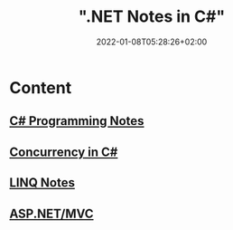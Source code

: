 #+title: ".NET Notes in C#"
#+date: 2022-01-08T05:28:26+02:00
#+draft: false
#+categories: ["Computer Science"]
#+description: C# Notebook
#+hugo_tags: "Computer Science" ".NET"
* Content
** [[file:csharp.org][C# Programming Notes]]
** [[file:Concurrency.org][Concurrency in C#]]
** [[file:LINQ.org][LINQ Notes]]
** [[file:mvc.org][ASP.NET/MVC]]
